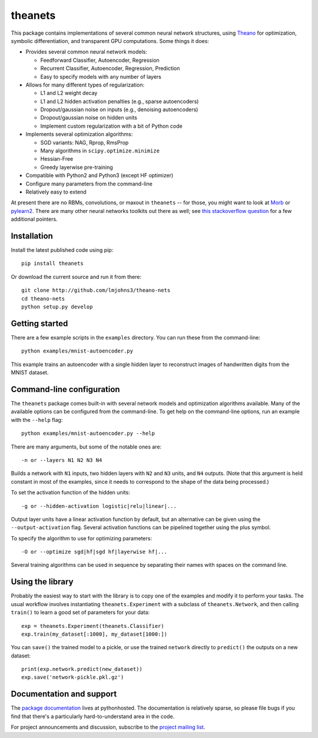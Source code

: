 theanets
========

This package contains implementations of several common neural network
structures, using Theano_ for optimization, symbolic differentiation, and
transparent GPU computations. Some things it does:

- Provides several common neural network models:

  - Feedforward Classifier, Autoencoder, Regression
  - Recurrent Classifier, Autoencoder, Regression, Prediction
  - Easy to specify models with any number of layers

- Allows for many different types of regularization:

  - L1 and L2 weight decay
  - L1 and L2 hidden activation penalties (e.g., sparse autoencoders)
  - Dropout/gaussian noise on inputs (e.g., denoising autoencoders)
  - Dropout/gaussian noise on hidden units
  - Implement custom regularization with a bit of Python code

- Implements several optimization algorithms:

  - SGD variants: NAG, Rprop, RmsProp
  - Many algorithms in ``scipy.optimize.minimize``
  - Hessian-Free
  - Greedy layerwise pre-training

- Compatible with Python2 and Python3 (except HF optimizer)
- Configure many parameters from the command-line
- Relatively easy to extend

At present there are no RBMs, convolutions, or maxout in ``theanets`` -- for
those, you might want to look at Morb_ or pylearn2_. There are many other neural
networks toolkits out there as well; see `this stackoverflow question`_ for a
few additional pointers.

.. _Theano: http://deeplearning.net/software/theano/
.. _Morb: https://github.com/benanne/morb
.. _pylearn2: http://deeplearning.net/software/pylearn2
.. _this stackoverflow question: http://stackoverflow.com/questions/11477145/open-source-neural-network-library

Installation
------------

Install the latest published code using pip::

    pip install theanets

Or download the current source and run it from there::

    git clone http://github.com/lmjohns3/theano-nets
    cd theano-nets
    python setup.py develop

Getting started
---------------

There are a few example scripts in the ``examples`` directory. You can run these
from the command-line::

    python examples/mnist-autoencoder.py

This example trains an autoencoder with a single hidden layer to reconstruct
images of handwritten digits from the MNIST dataset.

Command-line configuration
--------------------------

The ``theanets`` package comes built-in with several network models and
optimization algorithms available. Many of the available options can be
configured from the command-line. To get help on the command-line options, run
an example with the ``--help`` flag::

    python examples/mnist-autoencoder.py --help

There are many arguments, but some of the notable ones are::

    -n or --layers N1 N2 N3 N4

Builds a network with ``N1`` inputs, two hidden layers with ``N2`` and ``N3``
units, and ``N4`` outputs. (Note that this argument is held constant in most of
the examples, since it needs to correspond to the shape of the data being
processed.)

To set the activation function of the hidden units::

    -g or --hidden-activation logistic|relu|linear|...

Output layer units have a linear activation function by default, but an
alternative can be given using the ``--output-activation`` flag. Several
activation functions can be pipelined together using the plus symbol.

To specify the algorithm to use for optimizing parameters::

    -O or --optimize sgd|hf|sgd hf|layerwise hf|...

Several training algorithms can be used in sequence by separating their names
with spaces on the command line.

Using the library
-----------------

Probably the easiest way to start with the library is to copy one of the
examples and modify it to perform your tasks. The usual workflow involves
instantiating ``theanets.Experiment`` with a subclass of ``theanets.Network``,
and then calling ``train()`` to learn a good set of parameters for your data::

    exp = theanets.Experiment(theanets.Classifier)
    exp.train(my_dataset[:1000], my_dataset[1000:])

You can ``save()`` the trained model to a pickle, or use the trained ``network``
directly to ``predict()`` the outputs on a new dataset::

    print(exp.network.predict(new_dataset))
    exp.save('network-pickle.pkl.gz')

Documentation and support
-------------------------

The `package documentation`_ lives at pythonhosted. The documentation is
relatively sparse, so please file bugs if you find that there's a particularly
hard-to-understand area in the code.

For project announcements and discussion, subscribe to the
`project mailing list`_.

.. _package documentation: http://pythonhosted.org/theanets
.. _project mailing list: https://groups.google.com/forum/#!forum/theanets

